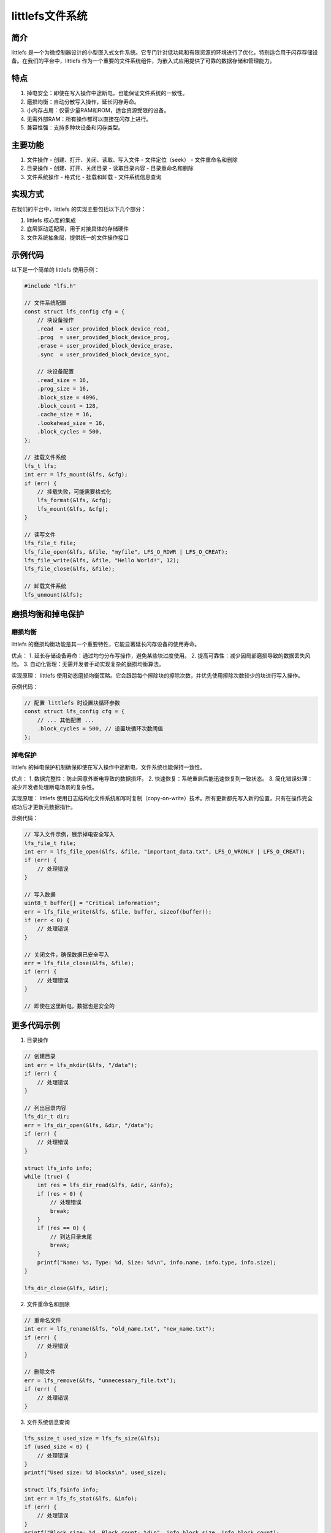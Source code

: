 littlefs文件系统
======================================

简介
----

littlefs 是一个为微控制器设计的小型嵌入式文件系统。它专门针对低功耗和有限资源的环境进行了优化，特别适合用于闪存存储设备。在我们的平台中，littlefs 作为一个重要的文件系统组件，为嵌入式应用提供了可靠的数据存储和管理能力。

特点
----

1. 掉电安全：即使在写入操作中途断电，也能保证文件系统的一致性。
2. 磨损均衡：自动分散写入操作，延长闪存寿命。
3. 小内存占用：仅需少量RAM和ROM，适合资源受限的设备。
4. 无需外部RAM：所有操作都可以直接在闪存上进行。
5. 兼容性强：支持多种块设备和闪存类型。

主要功能
--------

1. 文件操作
   - 创建、打开、关闭、读取、写入文件
   - 文件定位（seek）
   - 文件重命名和删除

2. 目录操作
   - 创建、打开、关闭目录
   - 读取目录内容
   - 目录重命名和删除

3. 文件系统操作
   - 格式化
   - 挂载和卸载
   - 文件系统信息查询

实现方式
--------

在我们的平台中，littlefs 的实现主要包括以下几个部分：

1. littlefs 核心库的集成
2. 底层驱动适配层，用于对接具体的存储硬件
3. 文件系统抽象层，提供统一的文件操作接口

示例代码
--------

以下是一个简单的 littlefs 使用示例：

.. code-block:: c

    #include "lfs.h"

    // 文件系统配置
    const struct lfs_config cfg = {
        // 块设备操作
        .read  = user_provided_block_device_read,
        .prog  = user_provided_block_device_prog,
        .erase = user_provided_block_device_erase,
        .sync  = user_provided_block_device_sync,

        // 块设备配置
        .read_size = 16,
        .prog_size = 16,
        .block_size = 4096,
        .block_count = 128,
        .cache_size = 16,
        .lookahead_size = 16,
        .block_cycles = 500,
    };

    // 挂载文件系统
    lfs_t lfs;
    int err = lfs_mount(&lfs, &cfg);
    if (err) {
        // 挂载失败，可能需要格式化
        lfs_format(&lfs, &cfg);
        lfs_mount(&lfs, &cfg);
    }

    // 读写文件
    lfs_file_t file;
    lfs_file_open(&lfs, &file, "myfile", LFS_O_RDWR | LFS_O_CREAT);
    lfs_file_write(&lfs, &file, "Hello World!", 12);
    lfs_file_close(&lfs, &file);

    // 卸载文件系统
    lfs_unmount(&lfs);

磨损均衡和掉电保护
------------------

磨损均衡
^^^^^^^^

littlefs 的磨损均衡功能是其一个重要特性，它能显著延长闪存设备的使用寿命。

优点：
1. 延长存储设备寿命：通过均匀分布写操作，避免某些块过度使用。
2. 提高可靠性：减少因局部磨损导致的数据丢失风险。
3. 自动化管理：无需开发者手动实现复杂的磨损均衡算法。

实现原理：
littlefs 使用动态磨损均衡策略。它会跟踪每个擦除块的擦除次数，并优先使用擦除次数较少的块进行写入操作。

示例代码：

.. code-block:: c

    // 配置 littlefs 时设置块循环参数
    const struct lfs_config cfg = {
        // ... 其他配置 ...
        .block_cycles = 500, // 设置块循环次数阈值
    };

掉电保护
^^^^^^^^

littlefs 的掉电保护机制确保即使在写入操作中途断电，文件系统也能保持一致性。

优点：
1. 数据完整性：防止因意外断电导致的数据损坏。
2. 快速恢复：系统重启后能迅速恢复到一致状态。
3. 简化错误处理：减少开发者处理断电场景的复杂性。

实现原理：
littlefs 使用日志结构化文件系统和写时复制（copy-on-write）技术。所有更新都先写入新的位置，只有在操作完全成功后才更新元数据指针。

示例代码：

.. code-block:: c

    // 写入文件示例，展示掉电安全写入
    lfs_file_t file;
    int err = lfs_file_open(&lfs, &file, "important_data.txt", LFS_O_WRONLY | LFS_O_CREAT);
    if (err) {
        // 处理错误
    }

    // 写入数据
    uint8_t buffer[] = "Critical information";
    err = lfs_file_write(&lfs, &file, buffer, sizeof(buffer));
    if (err < 0) {
        // 处理错误
    }

    // 关闭文件，确保数据已安全写入
    err = lfs_file_close(&lfs, &file);
    if (err) {
        // 处理错误
    }

    // 即使在这里断电，数据也是安全的

更多代码示例
------------

1. 目录操作

.. code-block:: c

    // 创建目录
    int err = lfs_mkdir(&lfs, "/data");
    if (err) {
        // 处理错误
    }

    // 列出目录内容
    lfs_dir_t dir;
    err = lfs_dir_open(&lfs, &dir, "/data");
    if (err) {
        // 处理错误
    }

    struct lfs_info info;
    while (true) {
        int res = lfs_dir_read(&lfs, &dir, &info);
        if (res < 0) {
            // 处理错误
            break;
        }
        if (res == 0) {
            // 到达目录末尾
            break;
        }
        printf("Name: %s, Type: %d, Size: %d\n", info.name, info.type, info.size);
    }

    lfs_dir_close(&lfs, &dir);

2. 文件重命名和删除

.. code-block:: c

    // 重命名文件
    int err = lfs_rename(&lfs, "old_name.txt", "new_name.txt");
    if (err) {
        // 处理错误
    }

    // 删除文件
    err = lfs_remove(&lfs, "unnecessary_file.txt");
    if (err) {
        // 处理错误
    }

3. 文件系统信息查询

.. code-block:: c

    lfs_ssize_t used_size = lfs_fs_size(&lfs);
    if (used_size < 0) {
        // 处理错误
    }
    printf("Used size: %d blocks\n", used_size);

    struct lfs_fsinfo info;
    int err = lfs_fs_stat(&lfs, &info);
    if (err) {
        // 处理错误
    }
    printf("Block size: %d, Block count: %d\n", info.block_size, info.block_count);

这些示例展示了 littlefs 的一些常用操作，包括目录管理、文件重命名和删除，以及文件系统信息查询。通过这些示例，开发者可以更好地理解如何在实际应用中使用 littlefs。

使用指南
--------

1. 初始化硬件：确保底层存储设备（如 Flash）已正确初始化。

2. 配置 littlefs：根据硬件特性设置适当的参数，如块大小、缓存大小等。

3. 挂载文件系统：使用 `lfs_mount` 函数挂载文件系统。如果挂载失败，可能需要先格式化。

4. 文件操作：使用 littlefs 提供的 API 进行文件和目录操作。

5. 定期同步：在重要数据写入后，建议调用 `lfs_sync` 确保数据已写入存储设备。

6. 错误处理：所有 API 都会返回错误码，应当检查并适当处理这些错误。

注意事项
--------

1. 写入性能：由于 littlefs 设计注重可靠性，写入操作可能比读取慢。在性能敏感的应用中需要注意这一点。

2. 文件大小限制：littlefs 支持的最大文件大小取决于配置和可用存储空间。

3. 并发访问：littlefs 本身不支持多线程并发访问，如果需要，应在应用层实现同步机制。

4. 磨损均衡：虽然 littlefs 提供了基本的磨损均衡功能，但对于寿命要求特别高的应用，可能需要额外的磨损管理策略。

结论
----

littlefs 文件系统为我们的嵌入式平台提供了一个可靠、高效的数据存储解决方案。它的小巧、可靠和易于使用的特性使其成为资源受限设备的理想选择。通过合理使用 littlefs，我们可以为用户提供稳定的文件存储功能，同时最大化设备的存储寿命。